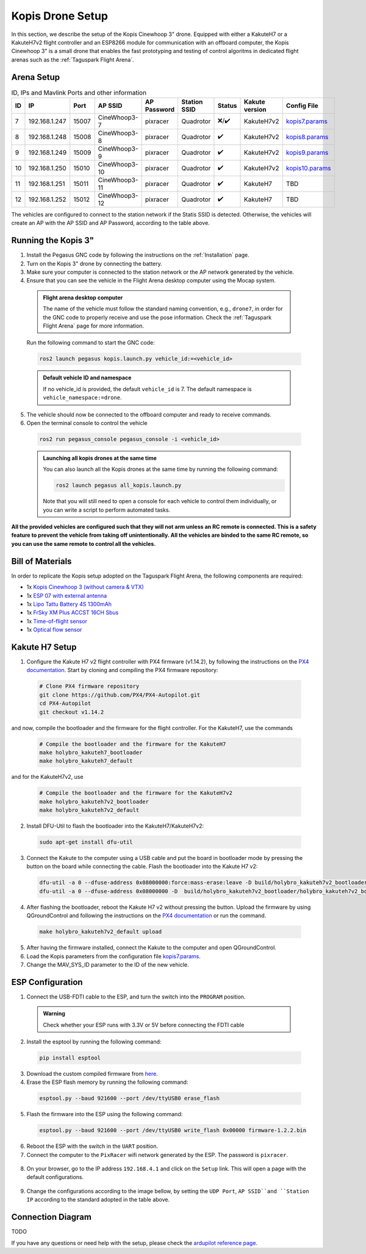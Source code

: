 Kopis Drone Setup
=================

In this section, we describe the setup of the Kopis Cinewhoop 3" drone. Equipped with either a KakuteH7 or a KakuteH7v2 flight controller and an ESP8266 module for communication with an offboard computer, the Kopis Cinewhoop 3" is a small drone that enables the fast prototyping and testing of control algoritms in dedicated flight arenas such as the :ref:`Taguspark Flight Arena`.

.. image:: https://holybro.com/cdn/shop/products/30064_2_1800x1800.jpg?v=1647227793
  :width: 600
  :align: center
  :alt: Kopis 3 drone (source: Holybro)

Arena Setup
-----------

.. list-table:: ID, IPs and Mavlink Ports and other information
   :widths: 5 15 5 15 10 10 5 10 10
   :header-rows: 1
    
   * - ID
     - IP
     - Port
     - AP SSID
     - AP Password
     - Station SSID
     - Status
     - Kakute version
     - Config File
   * - 7
     - 192.168.1.247
     - 15007
     - CineWhoop3-7
     - pixracer
     - Quadrotor
     - ❌/✔️
     - KakuteH7v2
     - `kopis7.params <https://github.com/PegasusResearch/drone_configs/blob/main/Kopis/kopis_7.params>`__
   * - 8
     - 192.168.1.248
     - 15008
     - CineWhoop3-8
     - pixracer
     - Quadrotor
     - ✔️
     - KakuteH7v2
     - `kopis8.params <https://github.com/PegasusResearch/drone_configs/blob/main/Kopis/kopis_8.params>`__
   * - 9
     - 192.168.1.249
     - 15009
     - CineWhoop3-9
     - pixracer
     - Quadrotor
     - ✔️
     - KakuteH7v2
     - `kopis9.params <https://github.com/PegasusResearch/drone_configs/blob/main/Kopis/kopis_9.params>`__
   * - 10
     - 192.168.1.250
     - 15010
     - CineWhoop3-10
     - pixracer
     - Quadrotor
     - ✔️
     - KakuteH7v2
     - `kopis10.params <https://github.com/PegasusResearch/drone_configs/blob/main/Kopis/kopis_10.params>`__
   * - 11
     - 192.168.1.251
     - 15011
     - CineWhoop3-11
     - pixracer
     - Quadrotor
     - ✔️
     - KakuteH7
     - TBD
   * - 12
     - 192.168.1.252
     - 15012
     - CineWhoop3-12
     - pixracer
     - Quadrotor
     - ✔️
     - KakuteH7
     - TBD

The vehicles are configured to connect to the station network if the Statis SSID is detected. Otherwise, the vehicles will create an AP with the AP SSID and AP Password, according to the table above.

Running the Kopis 3"
--------------------

1. Install the Pegasus GNC code by following the instructions on the :ref:`Installation` page.

2. Turn on the Kopis 3" drone by connecting the battery.

3. Make sure your computer is connected to the station network or the AP network generated by the vehicle.

4. Ensure that you can see the vehicle in the Flight Arena desktop computer using the Mocap system.

  .. admonition:: Flight arena desktop computer

    The name of the vehicle must follow the standard naming convention, e.g., ``drone7``, in order for the GNC code to properly receive and use the pose information. Check the :ref:`Taguspark Flight Arena` page for more information.


  Run the following command to start the GNC code:

  .. code:: bash

    ros2 launch pegasus kopis.launch.py vehicle_id:=<vehicle_id>

  .. admonition:: Default vehicle ID and namespace

    If no vehicle_id is provided, the default ``vehicle_id`` is 7. The default namespace is ``vehicle_namespace:=drone``.

5. The vehicle should now be connected to the offboard computer and ready to receive commands.

6. Open the terminal console to control the vehicle

  .. code:: bash

    ros2 run pegasus_console pegasus_console -i <vehicle_id>

  .. admonition:: Launching all kopis drones at the same time

    You can also launch all the Kopis drones at the same time by running the following command:

    .. code:: bash

      ros2 launch pegasus all_kopis.launch.py

    Note that you will still need to open a console for each vehicle to control them individually, or you can write a script to perform automated tasks.

**All the provided vehicles are configured such that they will not arm unless an RC remote is connected. This is a safety feature to prevent the vehicle from taking off unintentionally. All the vehicles are binded to the same RC remote, so you can use the same remote to control all the vehicles.**

Bill of Materials
-----------------

In order to replicate the Kopis setup adopted on the Taguspark Flight Arena, the following components are required:

* 1x `Kopis Cinewhoop 3 (without camera & VTX) <https://holybro.com/products/kopis-cinewhoop-3-analog-vtx-version>`__
* 1x `ESP 07 with external antenna <https://pt.aliexpress.com/item/32995506222.html?spm=a2g0o.productlist.main.33.6327tsF8tsF80H&algo_pvid=543de1e9-f2e1-4fa6-a3b8-6930dfbaca34&algo_exp_id=543de1e9-f2e1-4fa6-a3b8-6930dfbaca34-16&pdp_npi=4%40dis%21EUR%211.22%211.22%21%21%211.27%211.27%21%40210312d517134561652431119e9e17%2112000031251421154%21sea%21PT%210%21AB&curPageLogUid=k6p8cp4UFkJJ&utparam-url=scene%3Asearch%7Cquery_from%3A>`__
* 1x `Lipo Tattu Battery 4S 1300mAh <https://rc-innovations.es/shop/bateria-lipo-tattu-4s-1300mah-100c-TA-FF-100C-1300-4S1P?category=16>`__
* 1x `FrSky XM Plus ACCST 16CH Sbus <https://www.frsky-rc.com/product/xm-plus/>`_
* 1x `Time-of-flight sensor <https://holybro.com/collections/sensors/products/st-vl53l1x-lidar>`__
* 1x `Optical flow sensor <https://holybro.com/products/pmw3901-optical-flow-sensor>`__

Kakute H7 Setup
---------------

1. Configure the Kakute H7 v2 flight controller with PX4 firmware (v1.14.2), by following the instructions on the `PX4 documentation <https://docs.px4.io/main/en/flight_controller/kakuteh7v2.html>`__. Start by cloning and compiling the PX4 firmware repository:

  .. code:: bash

      # Clone PX4 firmware repository
      git clone https://github.com/PX4/PX4-Autopilot.git
      cd PX4-Autopilot
      git checkout v1.14.2

and now, compile the bootloader and the firmware for the flight controller. For the KakuteH7, use the commands

  .. code:: bash

      # Compile the bootloader and the firmware for the KakuteH7
      make holybro_kakuteh7_bootloader
      make holybro_kakuteh7_default

and for the KakuteH7v2, use

  .. code:: bash

      # Compile the bootloader and the firmware for the KakuteH7v2
      make holybro_kakuteh7v2_bootloader
      make holybro_kakuteh7v2_default

2. Install DFU-Util to flash the bootloader into the KakuteH7/KakuteH7v2:

  .. code:: bash

      sudo apt-get install dfu-util

3. Connect the Kakute to the computer using a USB cable and put the board in bootloader mode by pressing the button on the board while connecting the cable. Flash the bootloader into the Kakute H7 v2:

  .. code:: bash

      dfu-util -a 0 --dfuse-address 0x08000000:force:mass-erase:leave -D build/holybro_kakuteh7v2_bootloader/holybro_kakuteh7v2_bootloader.bin
      dfu-util -a 0 --dfuse-address 0x08000000 -D  build/holybro_kakuteh7v2_bootloader/holybro_kakuteh7v2_bootloader.bin

4. After flashing the bootloader, reboot the Kakute H7 v2 without pressing the button. Upload the firmware by using QGroundControl and following the instructions on the `PX4 documentation <https://docs.px4.io/main/en/flight_controller/kakuteh7v2.html>`__ or run the command.

  .. code:: bash

    make holybro_kakuteh7v2_default upload

5. After having the firmware installed, connect the Kakute to the computer and open QGroundControl.

6. Load the Kopis parameters from the configuration file `kopis7.params <https://github.com/PegasusResearch/drone_configs/blob/main/Kopis/kopis_7.params>`__.

7. Change the MAV_SYS_ID parameter to the ID of the new vehicle.

ESP Configuration
-----------------

1. Connect the USB-FDTI cable to the ESP, and turn the switch into the ``PROGRAM`` position.

  .. admonition:: Warning

    Check whether your ESP runs with 3.3V or 5V before connecting the FDTI cable

  .. image:: images/esp8266-connection_pinout.jpeg

2. Install the esptool by running the following command:

  .. code:: bash

    pip install esptool

3. Download the custom compiled firmware from `here <https://github.com/PegasusResearch/drone_configs/tree/main/ESP8266>`__. 

4. Erase the ESP flash memory by running the following command:

  .. code:: bash

    esptool.py --baud 921600 --port /dev/ttyUSB0 erase_flash  

  .. image:: /_static/vehicles/kopis/esptool_erase_flash.png
    :width: 600px
    :align: center
    :alt: Erasing the ESP flash memory

5. Flash the firmware into the ESP using the following command:

  .. code:: bash
    
    esptool.py --baud 921600 --port /dev/ttyUSB0 write_flash 0x00000 firmware-1.2.2.bin

  .. image:: /_static/vehicles/kopis/esptool_write_flash.png
    :width: 600px
    :align: center
    :alt: Write the ESP flash memory

6. Reboot the ESP with the switch in the ``UART`` position.
7. Connect the computer to the ``PixRacer`` wifi network generated by the ESP. The password is ``pixracer``.

  .. image:: /_static/vehicles/kopis/pixracer_select_wifi_network.png
    :width: 200px
    :align: center
    :alt: ESP wifi network

8. On your browser, go to the IP address ``192.168.4.1`` and click on the ``Setup`` link. This will open a page with the default configurations.

  .. image:: /_static/vehicles/kopis/mavlink_wifi_bridge_default.png
    :width: 300px
    :align: center
    :alt: ESP setup page

9. Change the configurations according to the image bellow, by setting the ``UDP Port``, ``AP SSID``and ``Station IP`` according to the standard adopted in the table above.

  .. image:: /_static/vehicles/kopis/mavlink_wifi_bridge_station_params.png
    :width: 300px
    :align: center
    :alt: ESP configuration

Connection Diagram
------------------
TODO

If you have any questions or need help with the setup, please check the `ardupilot reference page <https://ardupilot.org/copter/docs/common-esp8266-telemetry.html>`__.
